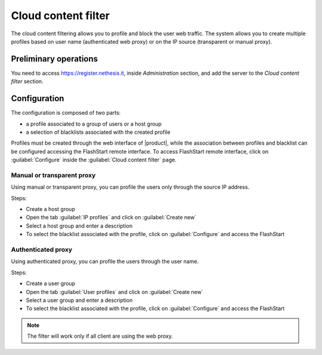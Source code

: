 ====================
Cloud content filter
====================

The cloud content filtering allows you to profile and block the user web traffic.
The system allows you to create multiple profiles based on user name (authenticated web proxy)
or on the IP source (transparent or manual proxy).

Preliminary operations
======================

You need to access https://register.nethesis.it, inside `Administration` section, and add the server to the `Cloud content filter` section.

Configuration
===============

The configuration is composed of two parts:

* a profile associated to a group of users or a host group
* a selection of blacklists associated with the created profile

Profiles must be created through the web interface of |product|,
while the association between profiles and blacklist can be configured
accessing the FlashStart remote interface.
To access FlashStart remote interface, click on :guilabel:`Configure` inside
the :guilabel:`Cloud content filter` page.

Manual or transparent proxy
---------------------------

Using manual or transparent proxy, you can profile the users only through the source IP address.

Steps:

* Create a host group
* Open the tab :guilabel:`IP profiles` and click on :guilabel:`Create new`
* Select a host group and enter a description
* To select the blacklist associated with the profile, click on :guilabel:`Configure`
  and access the FlashStart


Authenticated proxy
--------------------

Using authenticated proxy, you can profile the users through the user name.

Steps:

* Create a user group
* Open the tab :guilabel:`User profiles` and click on :guilabel:`Create new`
* Select a user group and enter a description
* To select the blacklist associated with the profile, click on :guilabel:`Configure`
  and access the FlashStart


.. note::
  
   The filter will work only if all client are using the web proxy.
